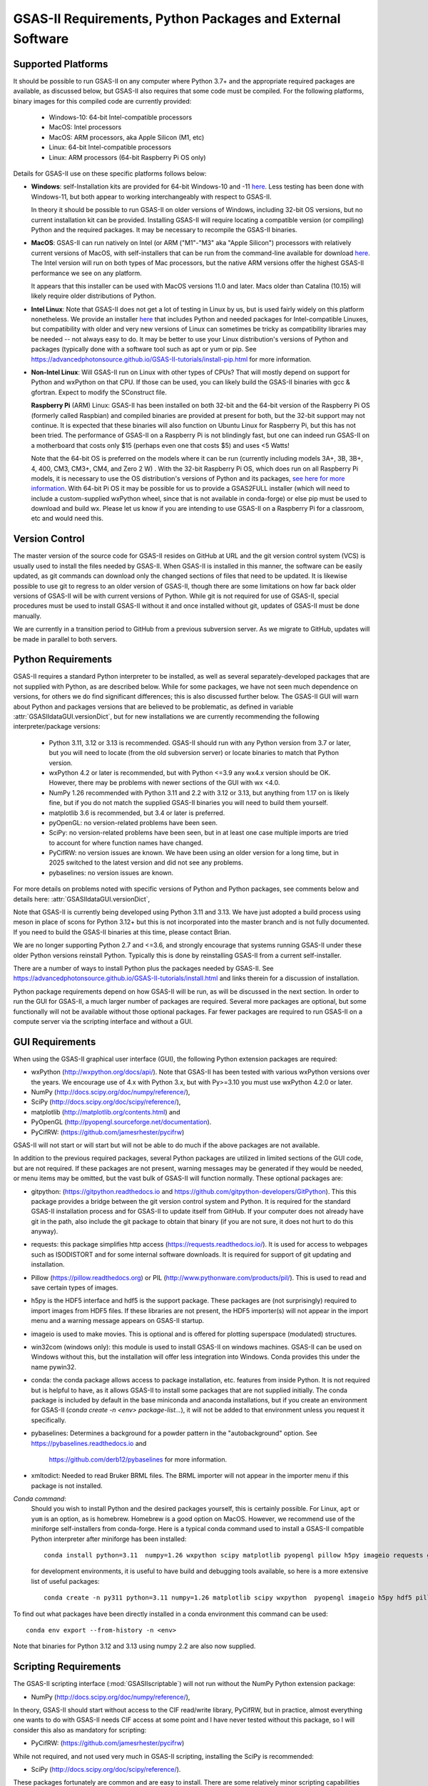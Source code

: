 GSAS-II Requirements, Python Packages and External Software
==============================================================

Supported Platforms
--------------------------------

It should be possible to run GSAS-II on any computer where Python 3.7+ and
the appropriate required packages are available, as discussed below,
but GSAS-II also requires that some code must be compiled.
For the following platforms, binary images for this compiled code are
currently provided:

  * Windows-10: 64-bit Intel-compatible processors
  * MacOS: Intel processors
  * MacOS: ARM processors, aka Apple Silicon (M1, etc)
  * Linux: 64-bit Intel-compatible processors
  * Linux: ARM processors (64-bit Raspberry Pi OS only)

Details for GSAS-II use on these specific platforms follows below:

* **Windows**: self-Installation kits are provided for
  64-bit Windows-10 and -11
  `here
  <https://github.com/AdvancedPhotonSource/GSAS-II-buildtools/releases/latest>`_.
  Less testing has been done with
  Windows-11, but both appear to working interchangeably with respect
  to GSAS-II.

  In theory it should be possible to run GSAS-II on older versions of
  Windows, including 32-bit OS versions, but no current installation kit
  can be provided. Installing GSAS-II will require locating a
  compatible version (or compiling) Python and the required
  packages. It may be necessary to recompile the GSAS-II binaries.

* **MacOS**: GSAS-II can run natively on Intel (or ARM ("M1"-"M3" aka "Apple
  Silicon") processors with relatively current versions of MacOS, with
  self-installers that can be run from the command-line available for download `here
  <https://github.com/AdvancedPhotonSource/GSAS-II-buildtools/releases/latest>`_.
  The Intel version will run on both types of Mac processors, but the
  native ARM versions offer  the highest GSAS-II performance we see on
  any platform.

  It appears that this installer can be used with MacOS versions 11.0
  and later.  Macs older than Catalina (10.15) will likely require older
  distributions of Python.

* **Intel Linux**: Note that GSAS-II does not get a lot of testing
  in Linux by us, but is used fairly widely on this platform
  nonetheless.  We provide an installer `here
  <https://github.com/AdvancedPhotonSource/GSAS-II-buildtools/releases/latest>`_
  that includes Python and
  needed packages for Intel-compatible Linuxes, but compatibility with
  older and very new versions of Linux can sometimes be tricky as
  compatibility libraries may be needed -- not always easy to do. It may be
  better to use your Linux distribution's versions of Python and
  packages (typically done with a software tool such as apt or yum or
  pip. See
  https://advancedphotonsource.github.io/GSAS-II-tutorials/install-pip.html
  for more information.

* **Non-Intel Linux**:
  Will GSAS-II run on Linux with other types of CPUs? That will mostly
  depend on support for Python and wxPython on that CPU. If those can
  be used, you can likely build the GSAS-II binaries with gcc &
  gfortran. Expect to modify the SConstruct file.

  **Raspberry Pi** (ARM) Linux: GSAS-II has been installed on both 32-bit
  and the 64-bit version of the Raspberry Pi OS (formerly
  called Raspbian) and compiled binaries are provided at present for
  both, but the 32-bit support may not continue. It is expected that
  these binaries will also function on Ubuntu Linux for Raspberry Pi,
  but this has not been tried.
  The performance of GSAS-II on a Raspberry Pi is not blindingly fast,
  but one can indeed run GSAS-II on a motherboard that costs only $15
  (perhaps even one that costs $5) and uses <5 Watts!

  Note that the 64-bit OS is preferred on the models where it can be run
  (currently including models 3A+, 3B, 3B+, 4, 400, CM3, CM3+, CM4,
  and Zero 2 W) .  With the 32-bit Raspberry Pi OS, which does run on
  all Raspberry Pi models, it is necessary to use the OS distribution's
  versions of Python and its packages, `see here   for more information
  <https://advancedphotonsource.github.io/GSAS-II-tutorials/install-pip.html>`_.
  With
  64-bit Pi OS it may be possible for us to provide a GSAS2FULL installer
  (which will need to include a custom-supplied wxPython wheel, since
  that is not available in conda-forge) or else pip must be used to
  download and build wx. Please let us know if you are intending to
  use GSAS-II on a Raspberry Pi for a classroom, etc and would need
  this.

Version Control
-----------------------
The master version of the source code for GSAS-II resides on
GitHub at URL and the git
version control system (VCS) is usually used to install the files needed by GSAS-II. When
GSAS-II is installed in this manner, the software can be easily
updated, as git commands can download only the changed sections of files
that need to be updated. It is likewise possible to use git to regress
to an older version of GSAS-II, though there are some limitations on
how far back older versions of GSAS-II will be with current versions
of Python. While git is not required for use of GSAS-II, special
procedures must be used to install GSAS-II without it and once
installed without git, updates of GSAS-II must be done manually.

We are currently in a transition period to GitHub from
a previous subversion server. As we migrate to GitHub, updates will be
made in parallel to both servers.

Python Requirements
-----------------------

GSAS-II requires a standard Python interpreter to be installed, as
well as several separately-developed packages that are not supplied
with Python, as are described below.
While for some packages, we have not seen much dependence on
versions, for others we do find significant differences; this is also
discussed further below. The GSAS-II GUI will warn about Python and
packages versions that are believed to be problematic,
as defined in variable :attr:`GSASIIdataGUI.versionDict`,
but for new installations we are currently recommending the following
interpreter/package versions:

 * Python 3.11, 3.12 or 3.13 is recommended. GSAS-II should run with any Python
   version from 3.7 or later, but you will need to locate (from the
   old subversion server) or locate binaries to match that Python version.
 * wxPython 4.2 or later is recommended, but with Python <=3.9 any
   wx4.x version should be OK. However, there may be problems with
   newer sections of the GUI with wx <4.0.
 * NumPy 1.26 recommended with Python 3.11 and 2.2 with 3.12 or 3.13,
   but anything from 1.17 on is likely fine,
   but if you do not match the supplied GSAS-II binaries you will
   need to build them yourself.
 * matplotlib 3.6 is recommended, but 3.4 or later is preferred.
 * pyOpenGL: no version-related problems have been seen.
 * SciPy: no version-related problems have been seen, but in at least one
   case multiple imports are tried to account for where function
   names have changed.
 * PyCifRW: no version issues are known. We have been using an older
   version for a long time, but in 2025 switched to the latest version
   and did not see any problems.
 * pybaselines: no version issues are known.
   
For more details on problems noted with specific versions of Python
and Python packages, see comments below and details here:
:attr:`GSASIIdataGUI.versionDict`,

Note that GSAS-II is currently being developed using Python 3.11 and 3.13. We
have just adopted a build process using meson in place of scons for
Python 3.12+ but this is not incorporated into the master branch and
is not fully documented. If you need to build the GSAS-II binaries at
this time, please contact Brian.

We are no longer
supporting Python 2.7 and <=3.6, and strongly encourage that
systems running GSAS-II under these older Python versions reinstall
Python. Typically this is done by reinstalling GSAS-II from a current self-installer.

There are a number of ways to install Python plus the packages
needed by GSAS-II. See
https://advancedphotonsource.github.io/GSAS-II-tutorials/install.html
and links therein for a discussion of installation.

Python package requirements depend on how GSAS-II will be run, as will be
discussed in the next section. In order to run
the GUI for GSAS-II, a much larger number of packages are
required. Several more packages are optional, but some functionally will
not be available without those optional packages.
Far fewer packages are required to run GSAS-II on a
compute server via the scripting interface
and without a GUI.

GUI Requirements
----------------

When using the GSAS-II graphical user interface (GUI), the following
Python extension packages are required:

* wxPython (http://wxpython.org/docs/api/). Note that GSAS-II has been
  tested with various wxPython versions over the years.  We encourage
  use of 4.x with Python 3.x, but with Py>=3.10 you must use
  wxPython 4.2.0 or later.
* NumPy (http://docs.scipy.org/doc/numpy/reference/),
* SciPy (http://docs.scipy.org/doc/scipy/reference/),
* matplotlib (http://matplotlib.org/contents.html)  and
* PyOpenGL (http://pyopengl.sourceforge.net/documentation).
* PyCifRW: (https://github.com/jamesrhester/pycifrw)

GSAS-II will not start or will start but will not be able to do much
if the above packages are not available.

In addition to the previous required packages, several Python packages
are utilized in limited sections of the GUI code, but are not
required. If these packages are not present, warning
messages may be generated if they would be needed, or menu items may
be omitted, but the vast bulk of GSAS-II will function normally. These
optional packages are:

* gitpython: (https://gitpython.readthedocs.io and
  https://github.com/gitpython-developers/GitPython). This
  this package provides a bridge between the git version control
  system and Python. It is required for the standard GSAS-II
  installation process and for GSAS-II to update itself from GitHub.
  If your computer does not already have git in the path, also include
  the git package to obtain that binary (if you are not sure, it does
  not hurt to do this anyway).
* requests: this package simplifies http access
  (https://requests.readthedocs.io/). It is used for access to
  webpages such as ISODISTORT and for some internal software
  downloads. It is required for support of git updating and installation.
* Pillow (https://pillow.readthedocs.org) or PIL (http://www.pythonware.com/products/pil/). This is used to read and save certain types of images.
* h5py is the HDF5 interface and hdf5 is the support package. These
  packages are (not surprisingly) required
  to import images from HDF5 files. If these libraries are not present,
  the HDF5 importer(s) will not appear in the import menu and a
  warning message appears on GSAS-II startup.
* imageio is used to make movies. This is optional and is offered for plotting
  superspace (modulated) structures.
* win32com (windows only): this module is
  used to install GSAS-II on windows machines. GSAS-II can be used on
  Windows without this, but the installation will offer less
  integration into Windows. Conda provides this under the name pywin32.
* conda: the conda package allows access to package installation,
  etc. features from  inside Python. It is not required but is helpful
  to have, as it allows GSAS-II to install some packages that are not
  supplied initially. The conda package is included by default in
  the base miniconda and anaconda installations, but if you create an
  environment for GSAS-II
  (`conda create -n <env> package-list...`), it will not be added
  to that environment unless you request it specifically.
* pybaselines: Determines a background for a powder pattern in the
  "autobackground" option. See https://pybaselines.readthedocs.io and
   https://github.com/derb12/pybaselines for more information.
* xmltodict: Needed to read Bruker BRML files. The BRML importer will
  not appear in the importer menu if this package is not installed.
   
*Conda command*:
  Should you wish to install Python and the desired packages yourself,
  this is certainly possible. For Linux, ``apt`` or ``yum`` is an option, as is
  homebrew. Homebrew is a good option on MacOS. However, we recommend  use
  of the miniforge self-installers from
  conda-forge. Here is a typical conda command used to install a GSAS-II compatible
  Python interpreter after miniforge has been installed::

       conda install python=3.11  numpy=1.26 wxpython scipy matplotlib pyopengl pillow h5py imageio requests git gitpython pycifrw pybaselines -c conda-forge

  for development environments, it is useful to have build and
  debugging tools available, so here is a more extensive list of
  useful packages::

     conda create -n py311 python=3.11 numpy=1.26 matplotlib scipy wxpython  pyopengl imageio h5py hdf5 pillow requests pycifrw pybaselines ipython conda spyder-kernels meson sphinx sphinx-rtd-theme jupyter git gitpython -c conda-forge

To find out what packages have been directly installed in a conda
environment this command can be used::

  conda env export --from-history -n <env>

Note that binaries for Python 3.12 and 3.13 using numpy 2.2 are also now supplied.

.. _ScriptingRequirements:


Scripting Requirements
-----------------------

The GSAS-II scripting interface (:mod:`GSASIIscriptable`) will not
run without the NumPy Python extension package:

* NumPy (http://docs.scipy.org/doc/numpy/reference/),

In theory, GSAS-II should start without access to the CIF read/write
library, PyCifRW, but in practice, almost everything one wants to do
with GSAS-II needs CIF access at some point and I have never tested
without this package, so I will consider this also as mandatory for scripting:

* PyCifRW: (https://github.com/jamesrhester/pycifrw)

While not required, and not used very much in GSAS-II scripting,
installing the SciPy is recommended:

* SciPy (http://docs.scipy.org/doc/scipy/reference/).

These packages fortunately are common and are easy to install. There are
some relatively minor scripting capabilities that will only run when a few
additional packages are installed:

* matplotlib (http://matplotlib.org/contents.html),
* Pillow (https://pillow.readthedocs.org) and/or
* h5py and hdf5
* pybaselines (https://github.com/derb12/pybaselines)
  
but none of these are required to run scripts and the vast
majority of scripts will not need these packages.

**Installing a minimal Python configuration**:

There are many ways to install a minimal Python configuration.
Below, I show some example commands used to install using the
the free miniconda installer from Anaconda, Inc., but I now tend to
use the Conda-Forge miniforge distributions instead.
However, there are also plenty of  other ways to install Python, Numpy
and Scipy, depending on if they will be used on Linux, Windows and MacOS.
For Linux, the standard Linux distributions provide these using
``yum`` or ``apt-get`` etc., but these often supply package versions
that are so new that they probably have not been tested with GSAS-II.

.. code-block::  bash

    bash ~/Downloads/Miniconda3-latest-<platform>-x86_64.sh -b -p /loc/pyg2script
    source /loc/pyg2script/bin/activate
    conda install numpy scipy pycifrw matplotlib pillow h5py hdf5

Some discussion on these commands follows:

* the 1st command (bash) assumes that the appropriate version of Miniconda has been downloaded from https://docs.conda.io/en/latest/miniconda.html and ``/loc/pyg2script`` is where I have selected for python to be installed. You might want to use something like ``~/pyg2script``.
* the 2nd command (source) is needed to access Python with miniconda.
* the 3rd command (conda) installs all possible packages that might be
  used by scripting, but note that matplotlib, pillow, h5py and hdf5 are not commonly
  needed and could be omitted.

Once Python has been installed and is in the path, use these commands to install GSAS-II:

.. code-block::  bash

    git clone https://github.com/AdvancedPhotonSource/GSAS-II.git /loc/GSAS-II
    python /loc/GSAS-II/GSASII/GSASIIscriptable.py

Notes on these commands:

* the 1st command (git) is used to download the GSAS-II software. ``/loc/GSASII`` is the location where I decided to install the software. You can select something different.
* the 2nd command (python) is used to invoke GSAS-II scriptable for the first time, which is needed to load the binary files from the server.


Optional Python Packages
---------------------------

* Sphinx (https://www.sphinx-doc.org) is used to generate the
  documentation you are currently reading. Generation of this documentation
  is not generally something needed by users or even most code
  developers, since the prepared documentation on
  https://gsas-ii.readthedocs.io is usually reasonably up to date.

* meson (https://mesonbuild.com/meson-python/) is used to compile the
  relatively small amount of
   Fortran code that is included with GSAS-II. Use of this will be
   documented in the future.


* SCons (https://scons.org/) is used to compile the relatively small amount of
   Fortran code that is included with GSAS-II. Use of this is only for
   Python 3.11 and previous. It is discussed in the next section of this chapter.

Required Binary Files
--------------------------------

As noted before, GSAS-II also requires that some code be compiled.
For the following platforms:

  * Windows-10: 64-bit Intel-compatible processors.
  * MacOS: Intel processors.
  * MacOS: ARM processors, aka Apple Silicon (M1, etc).
  * Linux: 64-bit Intel-compatible processors.

Some binaries are also supplied for Raspberry Pi, but may not be
up-to-date. Please ask for newer if needed:

  * Linux: ARM processors (64-bit and 32-bit Raspberry Pi OS and
    Ubuntu for Raspberry Pi).

Binary images are provided at
https://github.com/AdvancedPhotonSource/GSAS-II-buildtools/releases/latest. At
present binaries are supplied for the following versions:

  * Python 3.11 and NumPy 1.26
  * Python 3.12 and NumPy 2.2
  * Python 3.13 and NumPy 2.2

Note that these binaries must match the major and minor version of
both Python. Usually if the minor version is close to the numpy
version (1.25.x and 1.27.x for 1.26) the binaries will still work.

Should one wish to run GSAS-II where binary files are not
supplied (such as 32-bit Windows or Linux) or with other combinations of
Python/NumPy, compilation will be need to be done by the user. See
the `compilation information <https://advancedphotonsource.github.io/GSAS-II-tutorials/compile.html>`_ for more information.
We have just adopted a build process using meson in place of scons for
Python 3.12+ but this is not incorporated into the master branch and
is not fully documented. If you need to build the GSAS-II binaries at
this time, please contact Brian.

Supported Externally-Developed Software
----------------------------------------------------

GSAS-II provides interfaces to use a number of programs developed by
others. Some are included with GSAS-II and others must be installed
separately. When these programs are accessed, citation
information is provided as we hope that users will recognize the
contribution made by the authors of these programs and will honor those
efforts by citing that work in addition to GSAS-II.

GSAS-II includes copies of the following programs. No additional steps
beyond a standard installation are needed to access their functionality.

  **DIFFaX**
    Simulate layered structures with faulting. https://www.public.asu.edu/~mtreacy/DIFFaX.html

  **Shapes**
    Derives the shapes of particles from small angle scattering data.

  **NIST FPA**
    Use Fundamental Parameters to determine GSAS-II profile function

  **NIST*LATTICE**
    Searches for higher symmetry unit cells and possible relationships
    between unit cells. An API has been written and this will be
    integrated into the GSAS-II GUI.

The following web services can also be accessed from computers that
have internet access. All software needed for this access is included
with GSAS-II.

  **Bilbao Crystallographic Server** (https://www.cryst.ehu.es):
    GSAS-II can directly access the Bilbao Crystallographic Server to
    utilize the k-SUBGROUPSMAG, k-SUBGROUPS and PseudoLattice web utilities for
    computation of space group subgroups, color (magnetic) subgroups &
    lattice search.

  **BYU ISOTROPY Software Suite** (https://stokes.byu.edu/iso/isotropy.php):
    GSAS-II directly accesses capabilities in the ISOTROPY Software
    Suite from Brigham Young University for representational analysis
    and magnetism analysis.

At the request of the program authors, other programs that can be
accessed within GSAS-II are not included
as part of the GSAS-II distribution and must be installed separately:

  **Dysnomia**
    Computes enhanced Fourier maps with Maximum Entropy estimated
    extension of the reflection sphere. See https://jp-minerals.org/dysnomia/en/.

  **RMCProfile**
    Provides large-box PDF & S(Q) fitting. The GSAS-II interface was originally
    written for use with release 6.7.7 of RMCProfile, but updates have
    been made for compatible with 6.7.9 as well.
    RMCProfile must be downloaded by the user from
    http://rmcprofile.org/Downloads or
    https://rmcprofile.pages.ornl.gov/nav_pages/download/

  **fullrmc**
    A modern software framework for large-box PDF & S(Q) fitting. Note
    that the GSAS-II implementation is not compatible with the last
    open-source version of fullrmc, but rather the version 5.0 must be
    used, which is distributed only as compiled versions and only for 64-bit
    Intel-compatible processors running Windows, Linux and
    MacOS. Download this as a single executable from website
    https://github.com/bachiraoun/fullrmc/tree/master/standalones. GSAS-II
    will offer to install this software into the binary directory when the fullrmc
    option is selected on the Phase/RMC tab.

  **PDFfit2**
    For small-box fitting of PDFs; see
    https://github.com/diffpy/diffpy.pdffit2?tab=readme-ov-file#-diffpypdffit2.
    This software is no longer developed, but it is
    being maintained with respect to new Python versions.

    The PDFfit2 developers recommend installing via conda, but
    it appears that pip installation is also possible. See
    https://pypi.org/project/diffpy.pdffit2/ for more information.
    It is possible to install PDFfit2 into the same
    conda environment that GSAS-II uses and if that is done, GSAS-II
    will use the package, but it is probably best to use a separate
    Python environment for PDFfit2, so that there is no possibility for
    conflict between package versions. When GSAS-II is run from a
    Python installation that includes the conda package manager (which
    is the case with the GSAS2FULL installer), the GUI will offer an option to
    install PDFfit2 via a separate environment when the
    PDFfit2 option is selected on the Phase/RMC tab.
